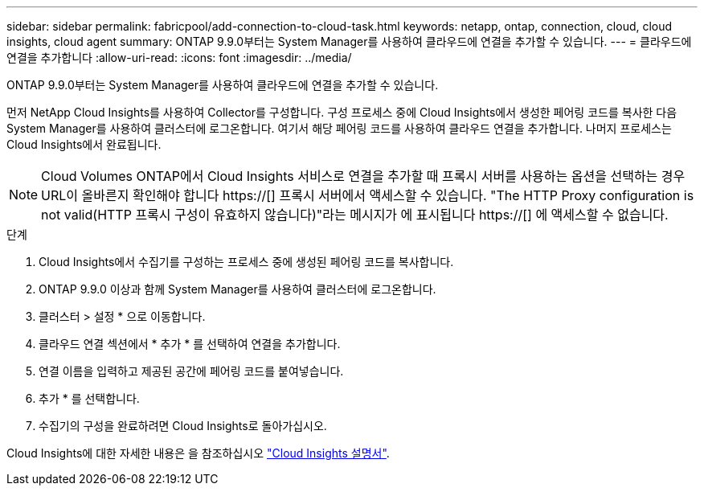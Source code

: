 ---
sidebar: sidebar 
permalink: fabricpool/add-connection-to-cloud-task.html 
keywords: netapp, ontap, connection, cloud, cloud insights, cloud agent 
summary: ONTAP 9.9.0부터는 System Manager를 사용하여 클라우드에 연결을 추가할 수 있습니다. 
---
= 클라우드에 연결을 추가합니다
:allow-uri-read: 
:icons: font
:imagesdir: ../media/


[role="lead"]
ONTAP 9.9.0부터는 System Manager를 사용하여 클라우드에 연결을 추가할 수 있습니다.

먼저 NetApp Cloud Insights를 사용하여 Collector를 구성합니다. 구성 프로세스 중에 Cloud Insights에서 생성한 페어링 코드를 복사한 다음 System Manager를 사용하여 클러스터에 로그온합니다. 여기서 해당 페어링 코드를 사용하여 클라우드 연결을 추가합니다. 나머지 프로세스는 Cloud Insights에서 완료됩니다.

[NOTE]
====
Cloud Volumes ONTAP에서 Cloud Insights 서비스로 연결을 추가할 때 프록시 서버를 사용하는 옵션을 선택하는 경우 URL이 올바른지 확인해야 합니다 https://[] 프록시 서버에서 액세스할 수 있습니다. "The HTTP Proxy configuration is not valid(HTTP 프록시 구성이 유효하지 않습니다)"라는 메시지가 에 표시됩니다 https://[] 에 액세스할 수 없습니다.

====
.단계
. Cloud Insights에서 수집기를 구성하는 프로세스 중에 생성된 페어링 코드를 복사합니다.
. ONTAP 9.9.0 이상과 함께 System Manager를 사용하여 클러스터에 로그온합니다.
. 클러스터 > 설정 * 으로 이동합니다.
. 클라우드 연결 섹션에서 * 추가 * 를 선택하여 연결을 추가합니다.
. 연결 이름을 입력하고 제공된 공간에 페어링 코드를 붙여넣습니다.
. 추가 * 를 선택합니다.
. 수집기의 구성을 완료하려면 Cloud Insights로 돌아가십시오.


Cloud Insights에 대한 자세한 내용은 을 참조하십시오 link:https://docs.netapp.com/us-en/cloudinsights/task_dc_na_cloud_connection.html["Cloud Insights 설명서"^].
